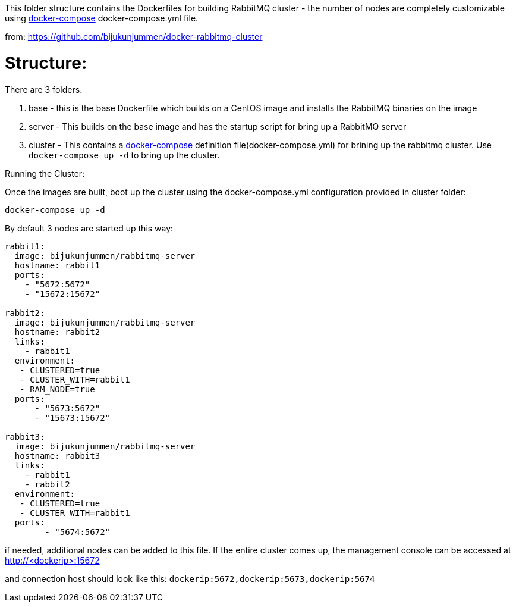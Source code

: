 This folder structure contains the Dockerfiles for building RabbitMQ cluster - the number of nodes are completely customizable using https://docs.docker.com/compose/[docker-compose] docker-compose.yml file.

from: https://github.com/bijukunjummen/docker-rabbitmq-cluster

Structure:
==========
There are 3 folders.

1. base - this is the base Dockerfile which builds on a CentOS image and installs the RabbitMQ binaries on the image
2. server - This builds on the base image and has the startup script for bring up a RabbitMQ server
4. cluster - This contains a https://docs.docker.com/compose/[docker-compose] definition file(docker-compose.yml) for brining up the rabbitmq cluster. Use `docker-compose up -d` to bring up the cluster.



Running the Cluster:
===============================
Once the images are built, boot up the cluster using the docker-compose.yml configuration provided in cluster folder:

[source]
----
docker-compose up -d
----

By default 3 nodes are started up this way:

[source]
----
rabbit1:
  image: bijukunjummen/rabbitmq-server
  hostname: rabbit1
  ports:
    - "5672:5672"
    - "15672:15672"

rabbit2:
  image: bijukunjummen/rabbitmq-server
  hostname: rabbit2
  links:
    - rabbit1
  environment:
   - CLUSTERED=true
   - CLUSTER_WITH=rabbit1
   - RAM_NODE=true
  ports:
      - "5673:5672"
      - "15673:15672"

rabbit3:
  image: bijukunjummen/rabbitmq-server
  hostname: rabbit3
  links:
    - rabbit1
    - rabbit2
  environment:
   - CLUSTERED=true
   - CLUSTER_WITH=rabbit1
  ports:
        - "5674:5672"
----

if needed, additional nodes can be added to this file. If the entire cluster comes up, the management console can be accessed at http://<dockerip>:15672

and connection host should look like this: `dockerip:5672,dockerip:5673,dockerip:5674`



